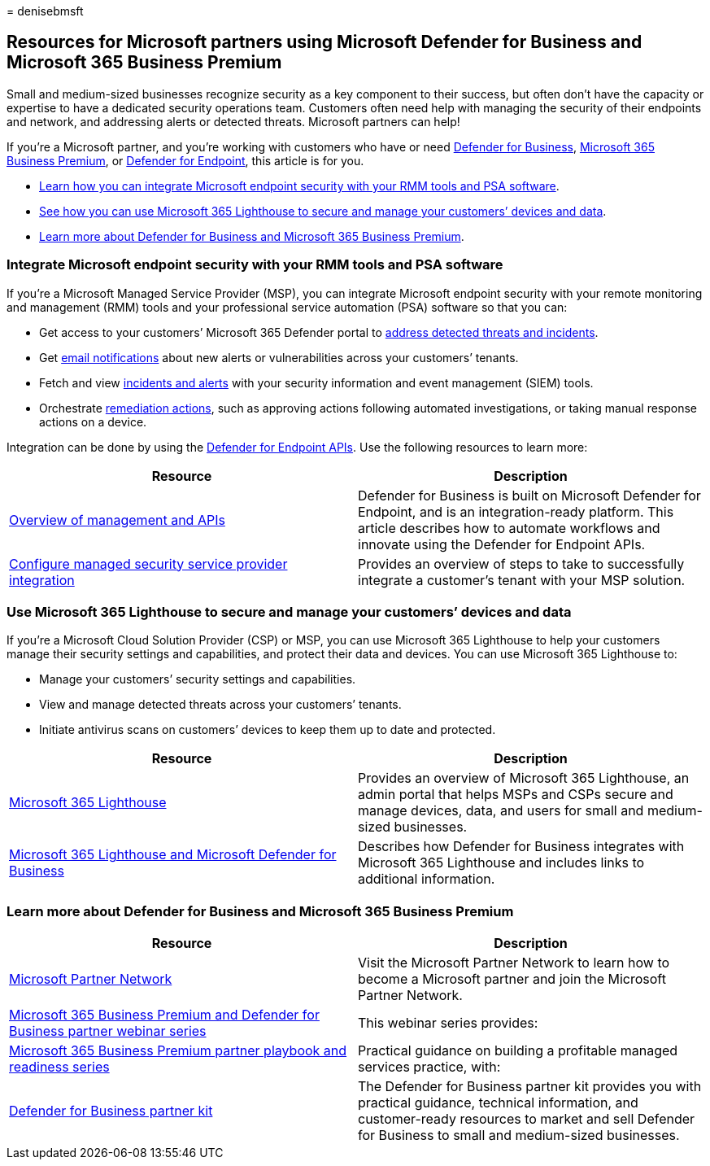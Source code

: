 = 
denisebmsft

== Resources for Microsoft partners using Microsoft Defender for Business and Microsoft 365 Business Premium

Small and medium-sized businesses recognize security as a key component
to their success, but often don’t have the capacity or expertise to have
a dedicated security operations team. Customers often need help with
managing the security of their endpoints and network, and addressing
alerts or detected threats. Microsoft partners can help!

If you’re a Microsoft partner, and you’re working with customers who
have or need link:mdb-overview.md[Defender for Business],
link:../../business-premium/index.md[Microsoft 365 Business Premium], or
link:../defender-endpoint/microsoft-defender-endpoint.md[Defender for
Endpoint], this article is for you.

* link:#integrate-microsoft-endpoint-security-with-your-rmm-tools-and-psa-software[Learn
how you can integrate Microsoft endpoint security with your RMM tools
and PSA software].
* link:#use-microsoft-365-lighthouse-to-secure-and-manage-your-customers-devices-and-data[See
how you can use Microsoft 365 Lighthouse to secure and manage your
customers’ devices and data].
* link:#learn-more-about-defender-for-business-and-microsoft-365-business-premium[Learn
more about Defender for Business and Microsoft 365 Business Premium].

=== Integrate Microsoft endpoint security with your RMM tools and PSA software

If you’re a Microsoft Managed Service Provider (MSP), you can integrate
Microsoft endpoint security with your remote monitoring and management
(RMM) tools and your professional service automation (PSA) software so
that you can:

* Get access to your customers’ Microsoft 365 Defender portal to
link:mdb-respond-mitigate-threats.md[address detected threats and
incidents].
* Get link:mdb-email-notifications.md[email notifications] about new
alerts or vulnerabilities across your customers’ tenants.
* Fetch and view link:mdb-view-manage-incidents.md[incidents and alerts]
with your security information and event management (SIEM) tools.
* Orchestrate link:mdb-review-remediation-actions.md[remediation
actions], such as approving actions following automated investigations,
or taking manual response actions on a device.

Integration can be done by using the
link:../defender-endpoint/management-apis.md[Defender for Endpoint
APIs]. Use the following resources to learn more:

[width="100%",cols="<50%,<50%",options="header",]
|===
|Resource |Description
|link:../defender-endpoint/management-apis.md[Overview of management and
APIs] |Defender for Business is built on Microsoft Defender for
Endpoint, and is an integration-ready platform. This article describes
how to automate workflows and innovate using the Defender for Endpoint
APIs.

|link:../defender-endpoint/configure-mssp-support.md[Configure managed
security service provider integration] |Provides an overview of steps to
take to successfully integrate a customer’s tenant with your MSP
solution.
|===

=== Use Microsoft 365 Lighthouse to secure and manage your customers’ devices and data

If you’re a Microsoft Cloud Solution Provider (CSP) or MSP, you can use
Microsoft 365 Lighthouse to help your customers manage their security
settings and capabilities, and protect their data and devices. You can
use Microsoft 365 Lighthouse to:

* Manage your customers’ security settings and capabilities.
* View and manage detected threats across your customers’ tenants.
* Initiate antivirus scans on customers’ devices to keep them up to date
and protected.

[width="100%",cols="<50%,<50%",options="header",]
|===
|Resource |Description
|link:../../lighthouse/m365-lighthouse-overview.md[Microsoft 365
Lighthouse] |Provides an overview of Microsoft 365 Lighthouse, an admin
portal that helps MSPs and CSPs secure and manage devices, data, and
users for small and medium-sized businesses.

|link:mdb-lighthouse-integration.md[Microsoft 365 Lighthouse and
Microsoft Defender for Business] |Describes how Defender for Business
integrates with Microsoft 365 Lighthouse and includes links to
additional information.
|===

=== Learn more about Defender for Business and Microsoft 365 Business Premium

[width="100%",cols="<50%,<50%",options="header",]
|===
|Resource |Description
|https://partner.microsoft.com[Microsoft Partner Network] |Visit the
Microsoft Partner Network to learn how to become a Microsoft partner and
join the Microsoft Partner Network.

|https://aka.ms/M365MDBseries[Microsoft 365 Business Premium and
Defender for Business partner webinar series] |This webinar series
provides:

|https://aka.ms/M365BPPartnerPlaybook[Microsoft 365 Business Premium
partner playbook and readiness series] |Practical guidance on building a
profitable managed services practice, with:

|https://aka.ms/MDBPartnerKit[Defender for Business partner kit] |The
Defender for Business partner kit provides you with practical guidance,
technical information, and customer-ready resources to market and sell
Defender for Business to small and medium-sized businesses.
|===

